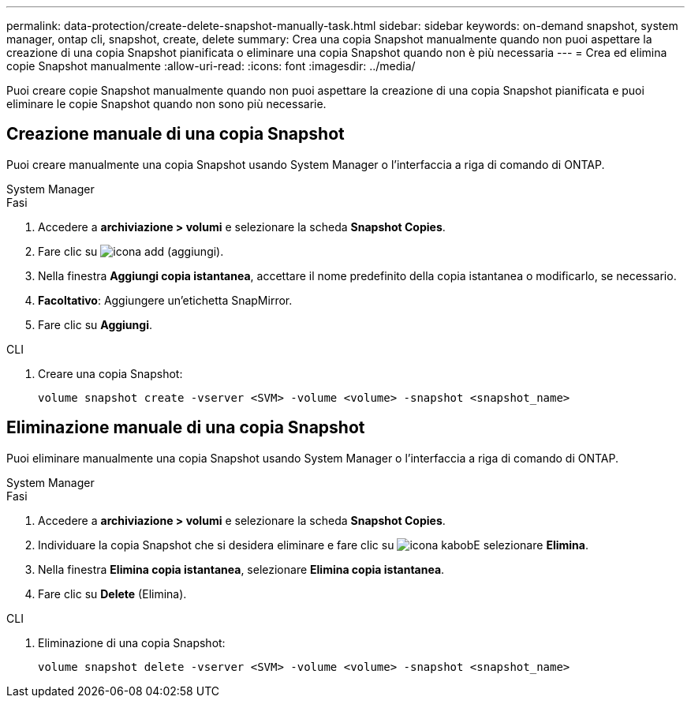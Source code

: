 ---
permalink: data-protection/create-delete-snapshot-manually-task.html 
sidebar: sidebar 
keywords: on-demand snapshot, system manager, ontap cli, snapshot, create, delete 
summary: Crea una copia Snapshot manualmente quando non puoi aspettare la creazione di una copia Snapshot pianificata o eliminare una copia Snapshot quando non è più necessaria 
---
= Crea ed elimina copie Snapshot manualmente
:allow-uri-read: 
:icons: font
:imagesdir: ../media/


[role="lead"]
Puoi creare copie Snapshot manualmente quando non puoi aspettare la creazione di una copia Snapshot pianificata e puoi eliminare le copie Snapshot quando non sono più necessarie.



== Creazione manuale di una copia Snapshot

Puoi creare manualmente una copia Snapshot usando System Manager o l'interfaccia a riga di comando di ONTAP.

[role="tabbed-block"]
====
.System Manager
--
.Fasi
. Accedere a *archiviazione > volumi* e selezionare la scheda *Snapshot Copies*.
. Fare clic su image:icon_add.gif["icona add (aggiungi)"].
. Nella finestra *Aggiungi copia istantanea*, accettare il nome predefinito della copia istantanea o modificarlo, se necessario.
. *Facoltativo*: Aggiungere un'etichetta SnapMirror.
. Fare clic su *Aggiungi*.


--
.CLI
--
. Creare una copia Snapshot:
+
[source, cli]
----
volume snapshot create -vserver <SVM> -volume <volume> -snapshot <snapshot_name>
----


--
====


== Eliminazione manuale di una copia Snapshot

Puoi eliminare manualmente una copia Snapshot usando System Manager o l'interfaccia a riga di comando di ONTAP.

[role="tabbed-block"]
====
.System Manager
--
.Fasi
. Accedere a *archiviazione > volumi* e selezionare la scheda *Snapshot Copies*.
. Individuare la copia Snapshot che si desidera eliminare e fare clic su image:icon_kabob.gif["icona kabob"]E selezionare *Elimina*.
. Nella finestra *Elimina copia istantanea*, selezionare *Elimina copia istantanea*.
. Fare clic su *Delete* (Elimina).


--
.CLI
--
. Eliminazione di una copia Snapshot:
+
[source, cli]
----
volume snapshot delete -vserver <SVM> -volume <volume> -snapshot <snapshot_name>
----


--
====